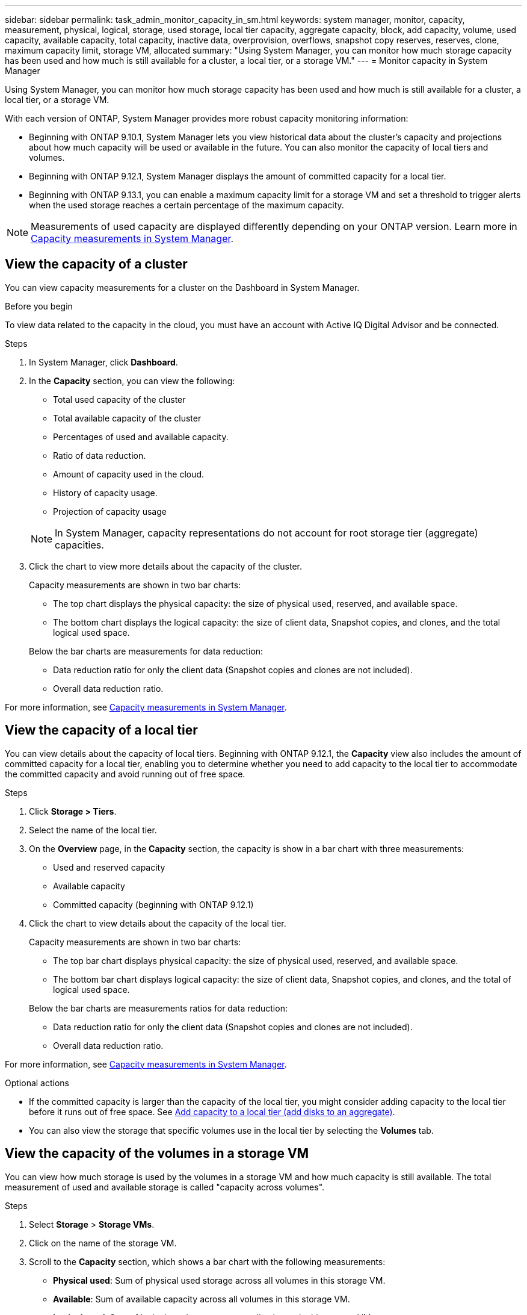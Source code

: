---
sidebar: sidebar
permalink: task_admin_monitor_capacity_in_sm.html
keywords: system manager, monitor, capacity, measurement, physical, logical, storage, used storage, local tier capacity, aggregate capacity, block, add capacity, volume, used capacity, available capacity, total capacity,  inactive data, overprovision, overflows, snapshot copy reserves, reserves, clone, maximum capacity limit, storage VM, allocated
summary: "Using System Manager, you can monitor how much storage capacity has been used and how much is still available for a cluster, a local tier, or a storage VM."
---
= Monitor capacity in System Manager

:toc: macro
:toclevels: 1
:hardbreaks:
:nofooter:
:icons: font
:linkattrs:
:imagesdir: ./media/

[.lead]
Using System Manager, you can monitor how much storage capacity has been used and how much is still available for a cluster, a local tier, or a storage VM.

With each version of ONTAP, System Manager provides more robust capacity monitoring information:

* Beginning with ONTAP 9.10.1, System Manager lets you view historical data about the cluster’s capacity and projections about how much capacity will be used or available in the future. You can also monitor the capacity of local tiers and volumes.  

* Beginning with ONTAP 9.12.1, System Manager displays the amount of committed capacity for a local tier.

* Beginning with ONTAP 9.13.1, you can enable a maximum capacity limit for a storage VM and set a threshold to trigger alerts when the used storage reaches a certain percentage of the maximum capacity.

NOTE: Measurements of used capacity are displayed differently depending on your ONTAP version.  Learn more in link:./concepts/capacity-measurements-in-sm-concept.html[Capacity measurements in System Manager].

== View the capacity of a cluster

You can view capacity measurements for a cluster on the Dashboard in System Manager.

.Before you begin

To view data related to the capacity in the cloud, you must have an account with Active IQ Digital Advisor and be connected.

.Steps

. In System Manager, click *Dashboard*. 

. In the *Capacity* section, you can view the following:
+
--
* Total used capacity of the cluster
* Total available capacity of the cluster
* Percentages of used and available capacity.
* Ratio of data reduction.
* Amount of capacity used in the cloud.
* History of capacity usage.
* Projection of capacity usage
--
+
NOTE: In System Manager, capacity representations do not account for root storage tier (aggregate) capacities.

. Click the chart to view more details about the capacity of the cluster.
+
Capacity measurements are shown in two bar charts:
+
--
** The top chart displays the physical capacity:  the size of physical used, reserved, and available space.

** The bottom chart displays the logical capacity:  the size of client data, Snapshot copies, and clones, and the total logical used space.
--
+
Below the bar charts are measurements for data reduction:
+
--
** Data reduction ratio for only the client data (Snapshot copies and clones are not included).

** Overall data reduction ratio.
--

For more information, see link:./concepts/capacity-measurements-in-sm-concept.html[Capacity measurements in System Manager].

== View the capacity of a local tier

You can view details about the capacity of local tiers.  Beginning with ONTAP 9.12.1, the *Capacity* view also includes the amount of committed capacity for a local tier, enabling you to determine whether you need to add capacity to the local tier to accommodate the committed capacity and avoid running out of free space.

.Steps

. Click *Storage > Tiers*.

. Select the name of the local tier.

. On the *Overview* page, in the *Capacity* section, the capacity is show in a bar chart with three measurements:
+
* Used and reserved capacity

* Available capacity

* Committed capacity (beginning with ONTAP 9.12.1)

. Click the chart to view details about the capacity of the local tier.  
+
Capacity measurements are shown in two bar charts:
+
--
* The top bar chart displays physical capacity: the size of physical used, reserved, and available space.
* The bottom bar chart displays logical capacity:  the size of client data, Snapshot copies, and clones, and the total of logical used space.
--
+
Below the bar charts are measurements ratios for data reduction:
+
--
* Data reduction ratio for only the client data (Snapshot copies and clones are not included).
* Overall data reduction ratio. 
--

For more information, see link:./concepts/capacity-measurements-in-sm-concept.html[Capacity measurements in System Manager].

.Optional actions

* If the committed capacity is larger than the capacity of the local tier, you might consider adding capacity to the local tier before it runs out of free space.  See link:./disks-aggregates/add-disks-local-tier-aggr-task.html[Add capacity to a local tier (add disks to an aggregate)].

* You can also view the storage that specific volumes use in the local tier by selecting the *Volumes* tab.

== View the capacity of the volumes in a storage VM
// This heading is linked to directly from System Manager.  Do not alter heading without notifying Eng.

You can view how much storage is used by the volumes in a storage VM and how much capacity is still available.  The total measurement of used and available storage is called "capacity across volumes". 

.Steps

. Select *Storage* > *Storage VMs*.

. Click on the name of the storage VM.

. Scroll to the *Capacity* section, which shows a bar chart with the following measurements:
+
--
** *Physical used*:  Sum of physical used storage across all volumes in this storage VM.
** *Available*:  Sum of available capacity across all volumes in this storage VM.
** *Logical used*:  Sum of logical used storage across all volumes in this storage VM.
--

For more details about the measurements, see link:./concepts/capacity-measurements-in-sm-concept.html[Capacity measurements in System Manager].

[[view-max-cap-limit-svm]]

== View the maximum capacity limit of a storage VM 
// This heading is linked to directly from System Manager.  Do not alter heading without notifying Eng.

Beginning with ONTAP 9.13.1, you can view the maximum capacity limit of a storage VM.  

.Before you begin

You must link:manage-max-cap-limit-svm-in-sm-task.html[enable the maximum capacity limit of a storage VM] before you can view it.

.Steps

. Select *Storage* > *Storage VMs*.
+ 
You can view the maximum capacity measurements in two ways:
+
--
** In the row for the storage VM, view the *Maximum Capacity* column which contains a bar chart that shows the used capacity, available capacity, and maximum capacity.
** Click the name of the storage VM. On the *Overview* tab, scroll to view the maximum capacity, allocated capacity, and capacity alert threshold values in the left column. 
--

.Related information

* link:manage-max-cap-limit-svm-in-sm-task.html#edit-max-cap-limit-svm[Edit the maximum capacity limit of a storage VM]
* link:./concepts/capacity-measurements-in-sm-concept.html[Capacity measurements in System Manager]


// 2021 Mar 31, JIRA IE-230
// 2021 Jun 24, TN-0060
// 2022 Jan 06, JIRA IE-381
// 2022 Oct 04, ONTAPDOC-589
// 2023 FEB 08, ONTAPDOC-742
// 2023 MAY 05, ONTAPDOC-966
